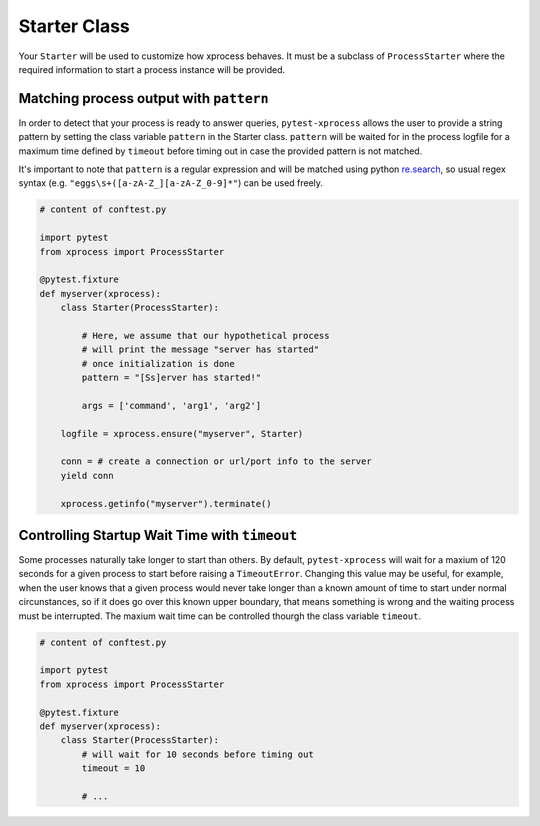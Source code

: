 .. _starter:


Starter Class
-------------

Your ``Starter`` will be used to customize how xprocess behaves. It must be a subclass of ``ProcessStarter`` where the required information to start a process instance will be provided.


Matching process output with ``pattern``
~~~~~~~~~~~~~~~~~~~~~~~~~~~~~~~~~~~~~~~~

In order to detect that your process is ready to answer queries, ``pytest-xprocess`` allows the user to provide a string pattern by setting the class variable ``pattern`` in the Starter class. ``pattern`` will be waited for in the process logfile for a maximum time defined by ``timeout`` before timing out in case the provided pattern is not matched.

It's important to note that ``pattern`` is a regular expression and will be matched using python `re.search <https://docs.python.org/3/library/re.html#re.search>`_, so usual regex syntax (e.g. ``"eggs\s+([a-zA-Z_][a-zA-Z_0-9]*"``) can be used freely.

.. code-block:: python

    # content of conftest.py

    import pytest
    from xprocess import ProcessStarter

    @pytest.fixture
    def myserver(xprocess):
        class Starter(ProcessStarter):

            # Here, we assume that our hypothetical process
            # will print the message "server has started"
            # once initialization is done
            pattern = "[Ss]erver has started!"

            args = ['command', 'arg1', 'arg2']

        logfile = xprocess.ensure("myserver", Starter)

        conn = # create a connection or url/port info to the server
        yield conn

        xprocess.getinfo("myserver").terminate()


Controlling Startup Wait Time with ``timeout``
~~~~~~~~~~~~~~~~~~~~~~~~~~~~~~~~~~~~~~~~~~~~~~

Some processes naturally take longer to start than others. By default, ``pytest-xprocess`` will wait for a maxium of 120 seconds for a given process to start before raising a ``TimeoutError``. Changing this value may be useful, for example, when the user knows that a given process would never take longer than a known amount of time to start under normal circunstances, so if it does go over this known upper boundary, that means something is wrong and the waiting process must be interrupted. The maxium wait time can be controlled thourgh the class variable ``timeout``.

.. code-block:: python

    # content of conftest.py

    import pytest
    from xprocess import ProcessStarter

    @pytest.fixture
    def myserver(xprocess):
        class Starter(ProcessStarter):
            # will wait for 10 seconds before timing out
            timeout = 10

            # ...
